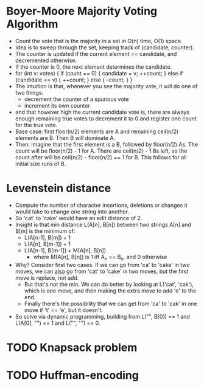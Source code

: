* *Boyer-Moore Majority Voting Algorithm*
- Count the vote that is the majority in a set in O(n) time, O(1) space.
- Idea is to sweep through the set, keeping track of (candidate, counter).
- The counter is updated if the current element == candidate, and decremented otherwise.
- If the counter is 0, the next element determines the candidate.
- for (int v: votes) {
    if (count == 0) {
      candidate = v;
      ++count;
    } else if (candidate == v) {
      ++count;
    } else {
      --count;
    }
  }
- The intuition is that, whenever you see the majority vote, it will do one of two things:
  - decrement the counter of a spurious vote
  - increment its own counter
- and that however high the current candidate vote is, there are always enough remaining
  true votes to decrement it to 0 and register one count for the true vote.
- Base case: first floor(n/2) elements are A and remaining ceil(n/2) elements are B. Then
  B will dominate A.
- Then: imagine that the first element is a B, followed by floor(n/2) As. The count will
  be floor(n/2) - 1 for A. There are ceil(n/2) - 1 Bs left, so the count after will be
  ceil(n/2) - floor(n/2) == 1 for B. This follows for all initial size runs of B.

* *Levenstein distance*
- Compute the number of character insertions, deletions or changes it would take to change
  one string into another.
- So 'cat' to 'cake' would have an edit distance of 2.
- Insight is that min distance L(A[n], B[n]) between two strings A[n] and B[m] is the minimum of:
  - L(A[n-1], B[m]) + 1
  - L(A[n], B[m-1]) + 1
  - L(A[n-1], B[m-1]) + M(A[n], B[n])
    - where M(A[n], B[n]) is 1 iff A_n == B_n. and 0 otherwise
- Why? Consider first two cases. If we can go from 'ca' to 'cake' in two moves, we can
  _also_ go from 'cat' to 'cake' in two moves, but the first move is replace, not add.
  - But that's not the min. We can do better by looking at L('cat', 'cak'), which is one
   move, and then making the extra move to add 'e' to the end.
  - Finally there's the possibility that we can get from 'ca' to 'cak' in one move if 't'
    == 'e', but it doesn't.
- So solve via dynamic programming, building from L("", B[0]) == 1 and L(A[0], "") == 1
  and L("", "") == 0.

* TODO *Knapsack problem*

* TODO *Huffman-encoding*
